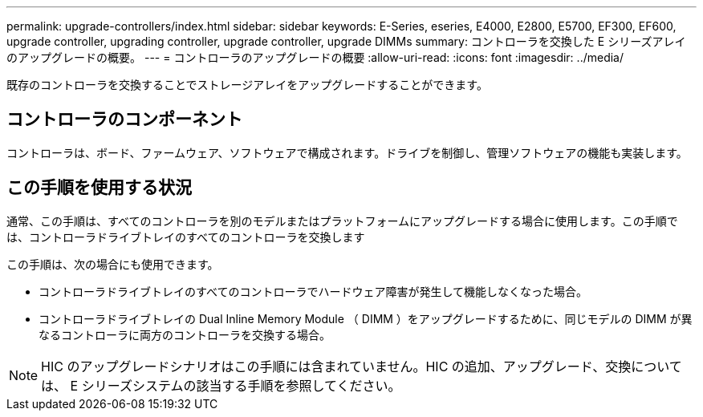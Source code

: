---
permalink: upgrade-controllers/index.html 
sidebar: sidebar 
keywords: E-Series, eseries, E4000, E2800, E5700, EF300, EF600, upgrade controller, upgrading controller, upgrade controller, upgrade DIMMs 
summary: コントローラを交換した E シリーズアレイのアップグレードの概要。 
---
= コントローラのアップグレードの概要
:allow-uri-read: 
:icons: font
:imagesdir: ../media/


[role="lead"]
既存のコントローラを交換することでストレージアレイをアップグレードすることができます。



== コントローラのコンポーネント

コントローラは、ボード、ファームウェア、ソフトウェアで構成されます。ドライブを制御し、管理ソフトウェアの機能も実装します。



== この手順を使用する状況

通常、この手順は、すべてのコントローラを別のモデルまたはプラットフォームにアップグレードする場合に使用します。この手順では、コントローラドライブトレイのすべてのコントローラを交換します

この手順は、次の場合にも使用できます。

* コントローラドライブトレイのすべてのコントローラでハードウェア障害が発生して機能しなくなった場合。
* コントローラドライブトレイの Dual Inline Memory Module （ DIMM ）をアップグレードするために、同じモデルの DIMM が異なるコントローラに両方のコントローラを交換する場合。



NOTE: HIC のアップグレードシナリオはこの手順には含まれていません。HIC の追加、アップグレード、交換については、 E シリーズシステムの該当する手順を参照してください。
